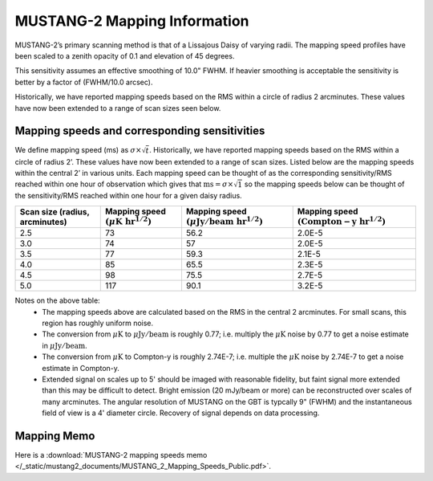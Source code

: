 #############################
MUSTANG-2 Mapping Information
#############################

MUSTANG-2’s primary scanning method is that of a Lissajous Daisy of varying radii. The mapping speed profiles have been scaled to a zenith opacity of 0.1 and elevation of 45 degrees.

.. image:: images/AverageMappingSpeedsTogether_April2021.png

This sensitivity assumes an effective smoothing of 10.0" FWHM. If heavier smoothing is acceptable the sensitivity is better by a factor of (FWHM/10.0 arcsec).

Historically, we have reported mapping speeds based on the RMS within a circle of radius 2 arcminutes. These values have now been extended to a range of scan sizes seen below.

Mapping speeds and corresponding sensitivities
----------------------------------------------
We define mapping speed (ms) as :math:`\sigma \times \sqrt{t}`. Historically, we have reported mapping speeds based on the RMS within a circle of radius 2’. These values have now been extended to a range of scan sizes. Listed below are the mapping speeds within the central 2’ in various units. Each mapping speed can be thought of as the corresponding sensitivity/RMS reached within one hour of observation which gives that :math:`\mathrm{ms}=\sigma \times \sqrt{1}` so the mapping speeds below can be thought of the sensitivity/RMS reached within one hour for a given daisy radius.

.. list-table:: 
	:header-rows: 1
	
	* - Scan size (radius, arcminutes)
	  - Mapping speed :math:`( \mu \mathrm{K~hr}^{1/2})`
	  - Mapping speed :math:`( \mu \mathrm{Jy/beam~hr}^{1/2})`
	  - Mapping speed :math:`(\mathrm{Compton-y~hr}^{1/2})`
	* - 2.5
	  - 73
	  - 56.2
	  - 2.0E-5
	* - 3.0
	  - 74
	  - 57
	  - 2.0E-5
	* - 3.5
	  - 77
	  - 59.3
	  - 2.1E-5
	* - 4.0
	  - 85
	  - 65.5
	  - 2.3E-5
	* - 4.5
	  - 98
	  - 75.5
	  - 2.7E-5
	* - 5.0
	  - 117
	  - 90.1
	  - 3.2E-5

Notes on the above table:
	* The mapping speeds above are calculated based on the RMS in the central 2 arcminutes. For small scans, this region has roughly uniform noise.
	* The conversion from :math:`\mu \mathrm{K}` to :math:`\mu \mathrm{Jy/beam}` is roughly 0.77; i.e. multiply the :math:`\mu \mathrm{K}` noise by 0.77 to get a noise estimate in :math:`\mu \mathrm{Jy/beam}`.
	* The conversion from :math:`\mu \mathrm{K}` to Compton-y is roughly 2.74E-7; i.e. multiple the :math:`\mu \mathrm{K}` noise by 2.74E-7 to get a noise estimate in Compton-y.
	* Extended signal on scales up to 5' should be imaged with reasonable fidelity, but faint signal more extended than this may be difficult to detect. Bright emission (20 mJy/beam or more) can be reconstructed over scales of many arcminutes. The angular resolution of MUSTANG on the GBT is typcally 9" (FWHM) and the instantaneous field of view is a 4' diameter circle. Recovery of signal depends on data processing.


Mapping Memo
------------
Here is a :download:`MUSTANG-2 mapping speeds memo </_static/mustang2_documents/MUSTANG_2_Mapping_Speeds_Public.pdf>`.